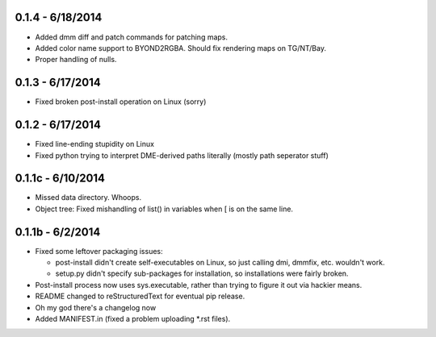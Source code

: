 =================
0.1.4 - 6/18/2014
=================

* Added dmm diff and patch commands for patching maps.
* Added color name support to BYOND2RGBA.  Should fix rendering maps on TG/NT/Bay.
* Proper handling of nulls.

=================
0.1.3 - 6/17/2014
=================

* Fixed broken post-install operation on Linux (sorry)

=================
0.1.2 - 6/17/2014
=================

* Fixed line-ending stupidity on Linux
* Fixed python trying to interpret DME-derived paths literally (mostly path seperator stuff)

=================
0.1.1c - 6/10/2014
=================

* Missed data directory.  Whoops.
* Object tree: Fixed mishandling of list() in variables when [ is on the same line.

=================
0.1.1b - 6/2/2014
=================

* Fixed some leftover packaging issues:

  * post-install didn't create self-executables on Linux, so just calling dmi, dmmfix, etc. wouldn't work.
  * setup.py didn't specify sub-packages for installation, so installations were fairly broken.
 
* Post-install process now uses sys.executable, rather than trying to figure it out via hackier means.
* README changed to reStructuredText for eventual pip release.
* Oh my god there's a changelog now
* Added MANIFEST.in (fixed a problem uploading *.rst files).

